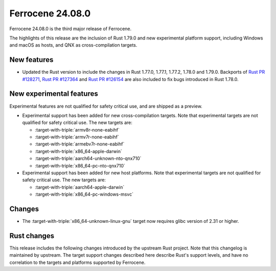 .. SPDX-License-Identifier: MIT OR Apache-2.0
   SPDX-FileCopyrightText: The Ferrocene Developers

Ferrocene 24.08.0
=================

Ferrocene 24.08.0 is the third major release of Ferrocene.

The highlights of this release are the inclusion of Rust 1.79.0 and new
experimental platform support, including Windows and macOS as hosts, and QNX as
cross-compilation targets.

New features
------------

* Updated the Rust version to include the changes in Rust 1.77.0, 1.77.1,
  1.77.2, 1.78.0 and 1.79.0. Backports of `Rust PR #128271`_, `Rust PR
  #127364`_ and `Rust PR #126154`_ are also included to fix bugs introduced in
  Rust 1.78.0.

.. _Rust PR #128271: https://github.com/rust-lang/rust/pull/128271
.. _Rust PR #127364: https://github.com/rust-lang/rust/pull/127364
.. _Rust PR #126154: https://github.com/rust-lang/rust/pull/126154

New experimental features
-------------------------

Experimental features are not qualified for safety critical use, and are
shipped as a preview.

* Experimental support has been added for new cross-compilation targets.
  Note that experimental targets are not qualified for safety critical use. The
  new targets are:

  * :target-with-triple:`armv8r-none-eabihf`
  * :target-with-triple:`armv7r-none-eabihf`
  * :target-with-triple:`armebv7r-none-eabihf`
  * :target-with-triple:`x86_64-apple-darwin`
  * :target-with-triple:`aarch64-unknown-nto-qnx710`
  * :target-with-triple:`x86_64-pc-nto-qnx710`

* Experimental support has been added for new host platforms. Note that
  experimental targets are not qualified for safety critical use. The new
  targets are:

  * :target-with-triple:`aarch64-apple-darwin`
  * :target-with-triple:`x86_64-pc-windows-msvc`

Changes
-------

* The :target-with-triple:`x86_64-unknown-linux-gnu` target now requires
  glibc version of 2.31 or higher.

Rust changes
------------

This release includes the following changes introduced by the upstream Rust
project. Note that this changelog is maintained by upstream. The target support
changes described here describe Rust's support levels, and have no correlation
to the targets and platforms supported by Ferrocene.

.. rust-changelog::
   :from: 1.77.0
   :to: 1.79.0

